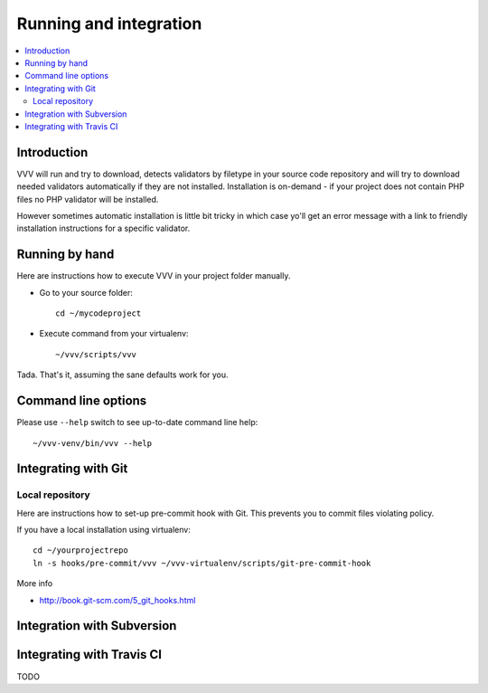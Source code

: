 ===================================
 Running and integration 
===================================

.. contents :: :local:

Introduction 
===================================

VVV will run and try to download, detects validators by filetype
in your source code repository and will try to download
needed validators automatically if they are not installed.
Installation is on-demand - if your project does not 
contain PHP files no PHP validator will be installed.

However sometimes automatic installation is little bit
tricky in which case yo'll get an error message 
with a link to friendly installation instructions for a specific validator.

Running by hand
==================

Here are instructions how to execute VVV in your 
project folder manually.

* Go to your source folder::

    cd ~/mycodeproject

* Execute command from your virtualenv::

    ~/vvv/scripts/vvv 

Tada. That's it, assuming the sane defaults work for you.

Command line options
===================================

Please use ``--help`` switch to see up-to-date command line help::

    ~/vvv-venv/bin/vvv --help

Integrating with Git 
===================================

Local repository
------------------

Here are instructions how to set-up pre-commit hook with Git.
This prevents you to commit files violating policy.

If you have a local installation using virtualenv::

    cd ~/yourprojectrepo
    ln -s hooks/pre-commit/vvv ~/vvv-virtualenv/scripts/git-pre-commit-hook

More info 

* http://book.git-scm.com/5_git_hooks.html

Integration with Subversion
===================================

Integrating with Travis CI
===================================

TODO